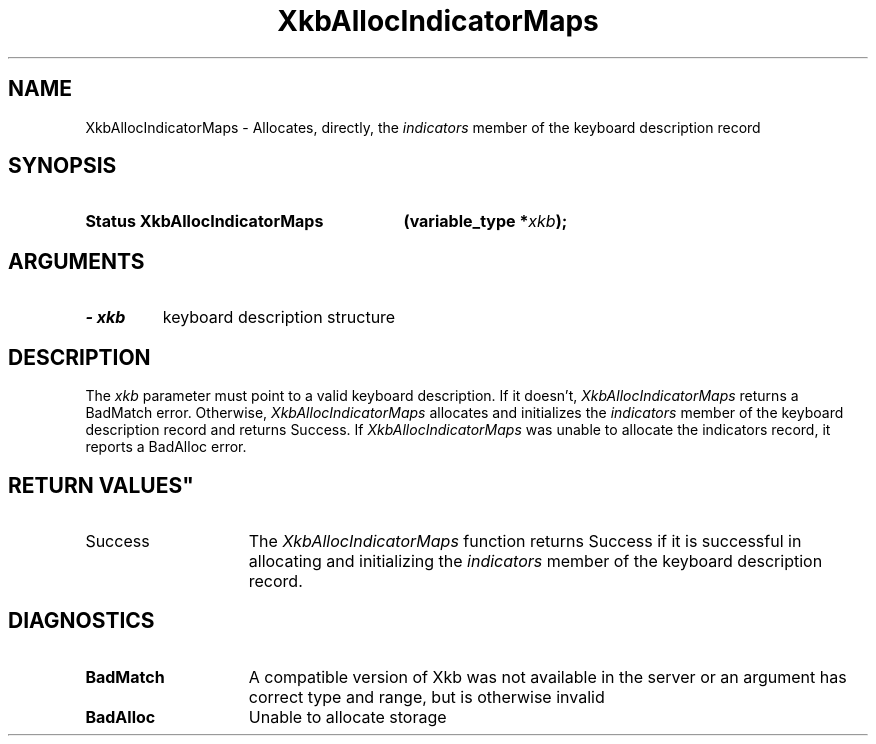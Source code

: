 .\" Copyright (c) 1999 - Sun Microsystems, Inc.
.\" All rights reserved.
.\" 
.\" Permission is hereby granted, free of charge, to any person obtaining a
.\" copy of this software and associated documentation files (the
.\" "Software"), to deal in the Software without restriction, including
.\" without limitation the rights to use, copy, modify, merge, publish,
.\" distribute, and/or sell copies of the Software, and to permit persons
.\" to whom the Software is furnished to do so, provided that the above
.\" copyright notice(s) and this permission notice appear in all copies of
.\" the Software and that both the above copyright notice(s) and this
.\" permission notice appear in supporting documentation.
.\" 
.\" THE SOFTWARE IS PROVIDED "AS IS", WITHOUT WARRANTY OF ANY KIND, EXPRESS
.\" OR IMPLIED, INCLUDING BUT NOT LIMITED TO THE WARRANTIES OF
.\" MERCHANTABILITY, FITNESS FOR A PARTICULAR PURPOSE AND NONINFRINGEMENT
.\" OF THIRD PARTY RIGHTS. IN NO EVENT SHALL THE COPYRIGHT HOLDER OR
.\" HOLDERS INCLUDED IN THIS NOTICE BE LIABLE FOR ANY CLAIM, OR ANY SPECIAL
.\" INDIRECT OR CONSEQUENTIAL DAMAGES, OR ANY DAMAGES WHATSOEVER RESULTING
.\" FROM LOSS OF USE, DATA OR PROFITS, WHETHER IN AN ACTION OF CONTRACT,
.\" NEGLIGENCE OR OTHER TORTIOUS ACTION, ARISING OUT OF OR IN CONNECTION
.\" WITH THE USE OR PERFORMANCE OF THIS SOFTWARE.
.\" 
.\" Except as contained in this notice, the name of a copyright holder
.\" shall not be used in advertising or otherwise to promote the sale, use
.\" or other dealings in this Software without prior written authorization
.\" of the copyright holder.
.\"
.TH XkbAllocIndicatorMaps 3 "libX11 1.3.2" "X Version 11" "XKB FUNCTIONS"
.SH NAME
XkbAllocIndicatorMaps \- Allocates, directly, the 
.I indicators 
member of the keyboard description record 
.SH SYNOPSIS
.HP
.B Status XkbAllocIndicatorMaps
.BI "(\^variable_type *" "xkb" "\^);"
.if n .ti +5n
.if t .ti +.5i
.SH ARGUMENTS
.TP
.I \- xkb
keyboard description structure
.SH DESCRIPTION
.LP
The 
.I xkb 
parameter must point to a valid keyboard description. If it doesn't, 
.I XkbAllocIndicatorMaps 
returns a BadMatch error. Otherwise, 
.I XkbAllocIndicatorMaps 
allocates and initializes the 
.I indicators 
member of the keyboard description record and returns Success. If 
.I XkbAllocIndicatorMaps 
was unable to allocate the indicators record, it reports a BadAlloc error.
.SH RETURN VALUES"
.TP 15
Success
The 
.I XkbAllocIndicatorMaps 
function returns Success if it is successful in allocating and initializing the 
.I indicators 
member of the keyboard description record.
.SH DIAGNOSTICS
.TP 15
.B BadMatch
A compatible version of Xkb was not available in the server or an argument has 
correct type and range, but is otherwise invalid
.TP 15
.B BadAlloc
Unable to allocate storage
